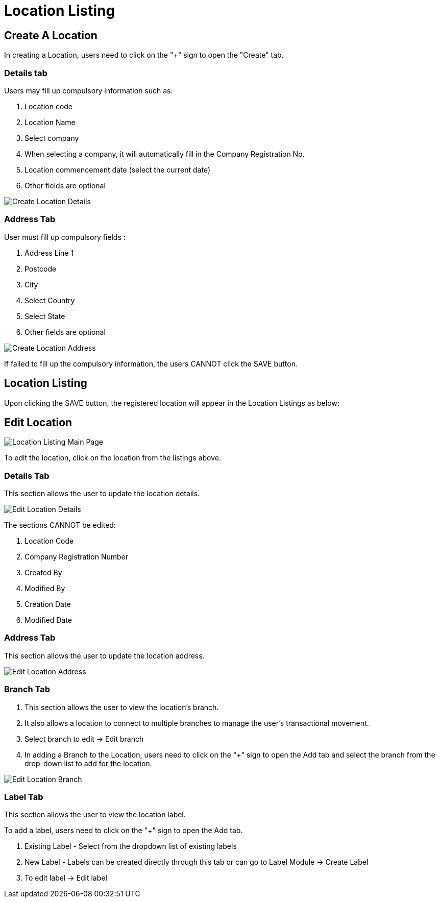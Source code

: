 [#h3_organization_module_location_listing]
= Location Listing

== Create A Location

In creating a Location, users need to click on the "+" sign to open the "Create" tab.

=== Details tab

Users may fill up compulsory information such as: 

    a. Location code 
    b. Location Name 
    c. Select company 
    d. When selecting a company, it will automatically fill in the Company Registration No.
    e. Location commencement date (select the current date) 
    f. Other fields are optional 

image::location-listing-create-location-details.png[Create Location Details, align = "center"]

=== Address Tab

User must fill up compulsory fields :

    a. Address Line 1
    b. Postcode 
    c. City 
    d. Select Country 
    e. Select State 
    f. Other fields are optional

image::location-listing-create-location-address.png[Create Location Address, align = "center"]

If failed to fill up the compulsory information, the users CANNOT click the SAVE button.

== Location Listing

Upon clicking the SAVE button, the registered location will appear in the Location Listings as below:

== Edit Location

image::location-listing-mainpage.png[Location Listing Main Page, align = "center"]

To edit the location, click on the location from the listings above.

=== Details Tab

This section allows the user to update the location details.

image::edit-location-details.png[Edit Location Details, align = "center"]

The sections CANNOT be edited:

    a. Location Code
    b. Company Registration Number
    c. Created By
    d. Modified By
    e. Creation Date
    f. Modified Date

=== Address Tab

This section allows the user to update the location address.

image::edit-location-address.png[Edit Location Address, align = "center"]

=== Branch Tab

    a. This section allows the user to view the location's branch.

    b. It also allows a location to connect to multiple branches to manage the user's transactional movement.

    c. Select branch to edit → Edit branch

    d. In adding a Branch to the Location, users need to click on the "+" sign to open the Add tab and select the branch from the drop-down list to add for the location.

image::edit-location-branch.png[Edit Location Branch, align = "center"]

=== Label Tab

This section allows the user to view the location label.

To add a label, users need to click on the "+" sign to open the Add tab.

    a. Existing Label - Select from the dropdown list of existing labels
    b. New Label - Labels can be created directly through this tab or can go to Label Module → Create Label
    c. To edit label → Edit label

